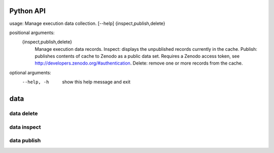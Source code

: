 Python API
==========
usage: Manage execution data collection. [--help] {inspect,publish,delete}

positional arguments:
  {inspect,publish,delete}
                        Manage execution data records. Inspect: displays the
                        unpublished records currently in the cache. Publish:
                        publishes contents of cache to Zenodo as a public data
                        set. Requires a Zenodo access token, see
                        http://developers.zenodo.org/#authentication. Delete:
                        remove one or more records from the cache.

optional arguments:
  --help, -h            show this help message and exit


**data**
========

.. argparse::
    :module: bosh
    :func: parser_data
    :prog: bosh data

**data delete**
---------------

.. argparse::
    :module: bosh
    :func: parser_dataDelete
    :prog: bosh data delete

**data inspect**
----------------

.. argparse::
    :module: bosh
    :func: parser_dataInspect
    :prog: bosh data inspect

**data publish**
----------------

.. argparse::
    :module: bosh
    :func: parser_dataPublish
    :prog: bosh data publish
